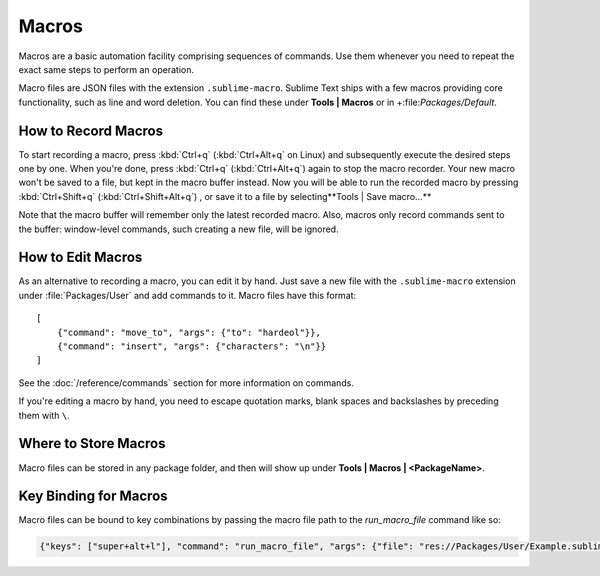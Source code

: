 ======
Macros
======

Macros are a basic automation facility comprising sequences of commands. Use
them whenever you need to repeat the exact same steps to perform an operation.

Macro files are JSON files with the extension ``.sublime-macro``. Sublime Text
ships with a few macros providing core functionality, such as line and word
deletion. You can find these under **Tools | Macros** or in
+:file:`Packages/Default`.

How to Record Macros
********************

To start recording a macro, press :kbd:`Ctrl+q` (:kbd:`Ctrl+Alt+q` on Linux)
and subsequently execute the desired steps one by one. When you're done, press
:kbd:`Ctrl+q` (:kbd:`Ctrl+Alt+q`) again to stop the macro recorder. Your new
macro won't be saved to a file, but kept in the macro buffer instead. Now you
will be able to run the recorded macro by pressing :kbd:`Ctrl+Shift+q`
(:kbd:`Ctrl+Shift+Alt+q`) , or save it to a file by selecting**Tools | Save
macro...**

Note that the macro buffer will remember only the latest recorded macro. Also,
macros only record commands sent to the buffer: window-level
commands, such creating a new file, will be ignored.

How to Edit Macros
******************

As an alternative to recording a macro, you can edit it by hand. Just save a new file
with the ``.sublime-macro`` extension under :file:`Packages/User` and add
commands to it. Macro files have this format::

   [
       {"command": "move_to", "args": {"to": "hardeol"}},
       {"command": "insert", "args": {"characters": "\n"}}
   ]

See the :doc:`/reference/commands` section for more information on commands.

.. XXX: do we need to escape every kind of quotations marks?

If you're editing a macro by hand, you need to escape quotation marks,
blank spaces and backslashes by preceding them with ``\``.

Where to Store Macros
*********************

Macro files can be stored in any package folder, and then will show up
under **Tools | Macros | <PackageName>**.

Key Binding for Macros
**********************

Macro files can be bound to key combinations by passing the macro file path to the `run_macro_file` command like so:

.. code-block:: json

    {"keys": ["super+alt+l"], "command": "run_macro_file", "args": {"file": "res://Packages/User/Example.sublime-macro"}}
